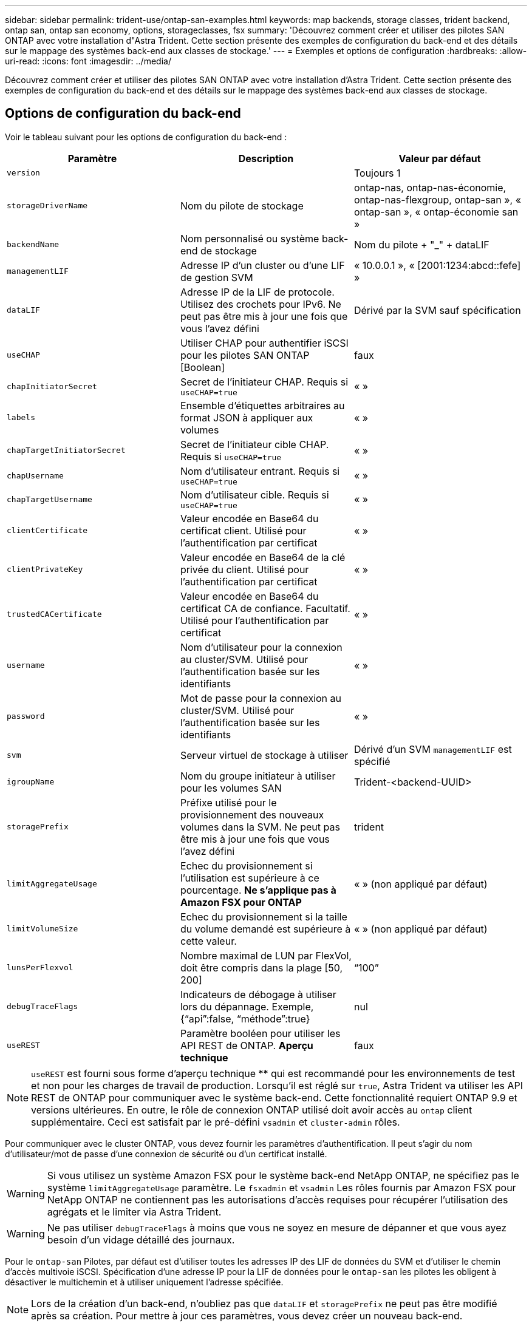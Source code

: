 ---
sidebar: sidebar 
permalink: trident-use/ontap-san-examples.html 
keywords: map backends, storage classes, trident backend, ontap san, ontap san economy, options, storageclasses, fsx 
summary: 'Découvrez comment créer et utiliser des pilotes SAN ONTAP avec votre installation d"Astra Trident. Cette section présente des exemples de configuration du back-end et des détails sur le mappage des systèmes back-end aux classes de stockage.' 
---
= Exemples et options de configuration
:hardbreaks:
:allow-uri-read: 
:icons: font
:imagesdir: ../media/


Découvrez comment créer et utiliser des pilotes SAN ONTAP avec votre installation d'Astra Trident. Cette section présente des exemples de configuration du back-end et des détails sur le mappage des systèmes back-end aux classes de stockage.



== Options de configuration du back-end

Voir le tableau suivant pour les options de configuration du back-end :

[cols="3"]
|===
| Paramètre | Description | Valeur par défaut 


| `version` |  | Toujours 1 


| `storageDriverName` | Nom du pilote de stockage | ontap-nas, ontap-nas-économie, ontap-nas-flexgroup, ontap-san », « ontap-san », « ontap-économie san » 


| `backendName` | Nom personnalisé ou système back-end de stockage | Nom du pilote + "_" + dataLIF 


| `managementLIF` | Adresse IP d'un cluster ou d'une LIF de gestion SVM | « 10.0.0.1 », « [2001:1234:abcd::fefe] » 


| `dataLIF` | Adresse IP de la LIF de protocole. Utilisez des crochets pour IPv6. Ne peut pas être mis à jour une fois que vous l'avez défini | Dérivé par la SVM sauf spécification 


| `useCHAP` | Utiliser CHAP pour authentifier iSCSI pour les pilotes SAN ONTAP [Boolean] | faux 


| `chapInitiatorSecret` | Secret de l'initiateur CHAP. Requis si `useCHAP=true` | « » 


| `labels` | Ensemble d'étiquettes arbitraires au format JSON à appliquer aux volumes | « » 


| `chapTargetInitiatorSecret` | Secret de l'initiateur cible CHAP. Requis si `useCHAP=true` | « » 


| `chapUsername` | Nom d'utilisateur entrant. Requis si `useCHAP=true` | « » 


| `chapTargetUsername` | Nom d'utilisateur cible. Requis si `useCHAP=true` | « » 


| `clientCertificate` | Valeur encodée en Base64 du certificat client. Utilisé pour l'authentification par certificat | « » 


| `clientPrivateKey` | Valeur encodée en Base64 de la clé privée du client. Utilisé pour l'authentification par certificat | « » 


| `trustedCACertificate` | Valeur encodée en Base64 du certificat CA de confiance. Facultatif. Utilisé pour l'authentification par certificat | « » 


| `username` | Nom d'utilisateur pour la connexion au cluster/SVM. Utilisé pour l'authentification basée sur les identifiants | « » 


| `password` | Mot de passe pour la connexion au cluster/SVM. Utilisé pour l'authentification basée sur les identifiants | « » 


| `svm` | Serveur virtuel de stockage à utiliser | Dérivé d'un SVM `managementLIF` est spécifié 


| `igroupName` | Nom du groupe initiateur à utiliser pour les volumes SAN | Trident-<backend-UUID> 


| `storagePrefix` | Préfixe utilisé pour le provisionnement des nouveaux volumes dans la SVM. Ne peut pas être mis à jour une fois que vous l'avez défini | trident 


| `limitAggregateUsage` | Echec du provisionnement si l'utilisation est supérieure à ce pourcentage. *Ne s'applique pas à Amazon FSX pour ONTAP* | « » (non appliqué par défaut) 


| `limitVolumeSize` | Echec du provisionnement si la taille du volume demandé est supérieure à cette valeur. | « » (non appliqué par défaut) 


| `lunsPerFlexvol` | Nombre maximal de LUN par FlexVol, doit être compris dans la plage [50, 200] | “100” 


| `debugTraceFlags` | Indicateurs de débogage à utiliser lors du dépannage. Exemple, {“api”:false, “méthode”:true} | nul 


| `useREST` | Paramètre booléen pour utiliser les API REST de ONTAP. *Aperçu technique* | faux 
|===

NOTE: `useREST` est fourni sous forme d'aperçu technique ** qui est recommandé pour les environnements de test et non pour les charges de travail de production. Lorsqu'il est réglé sur `true`, Astra Trident va utiliser les API REST de ONTAP pour communiquer avec le système back-end. Cette fonctionnalité requiert ONTAP 9.9 et versions ultérieures. En outre, le rôle de connexion ONTAP utilisé doit avoir accès au `ontap` client supplémentaire. Ceci est satisfait par le pré-défini `vsadmin` et `cluster-admin` rôles.

Pour communiquer avec le cluster ONTAP, vous devez fournir les paramètres d'authentification. Il peut s'agir du nom d'utilisateur/mot de passe d'une connexion de sécurité ou d'un certificat installé.


WARNING: Si vous utilisez un système Amazon FSX pour le système back-end NetApp ONTAP, ne spécifiez pas le système `limitAggregateUsage` paramètre. Le `fsxadmin` et `vsadmin` Les rôles fournis par Amazon FSX pour NetApp ONTAP ne contiennent pas les autorisations d'accès requises pour récupérer l'utilisation des agrégats et le limiter via Astra Trident.


WARNING: Ne pas utiliser `debugTraceFlags` à moins que vous ne soyez en mesure de dépanner et que vous ayez besoin d'un vidage détaillé des journaux.

Pour le `ontap-san` Pilotes, par défaut est d'utiliser toutes les adresses IP des LIF de données du SVM et d'utiliser le chemin d'accès multivoie iSCSI. Spécification d'une adresse IP pour la LIF de données pour le `ontap-san` les pilotes les obligent à désactiver le multichemin et à utiliser uniquement l'adresse spécifiée.


NOTE: Lors de la création d'un back-end, n'oubliez pas que `dataLIF` et `storagePrefix` ne peut pas être modifié après sa création. Pour mettre à jour ces paramètres, vous devez créer un nouveau back-end.

`igroupName` Peut être défini sur un groupe initiateur déjà créé sur le cluster ONTAP. Si non spécifié, Astra Trident crée automatiquement un groupe initiateur nommé trident-<back-end-UUID>. Si l'on fournit un nom de partenaire prédéfini, NetApp recommande d'utiliser un groupe initiateur par cluster Kubernetes si le SVM doit être partagé entre les environnements. Cela est nécessaire pour qu'Astra Trident conserve automatiquement les ajouts/suppressions d'IQN.

Les systèmes back-end peuvent également avoir mis à jour les groupes initiateurs après leur création :

* Vous pouvez mettre à jour le nom de l'outil afin de désigner un nouveau groupe initiateur créé et géré sur la SVM en dehors d'Astra Trident.
* Le nom de l'utilisateur peut être omis. Dans ce cas, Astra Trident crée et gère automatiquement un groupe initiateur trident-<back-end-UUID>.


Dans les deux cas, les pièces jointes de volume continueront d'être accessibles. Les pièces jointes futures utilisent le groupe initiateur mis à jour. Cette mise à jour n'interrompt pas l'accès aux volumes présents sur le back-end.

Un nom de domaine complet (FQDN) peut être spécifié pour le `managementLIF` option.

 `managementLIF` Pour tous les pilotes ONTAP peuvent également être définis sur des adresses IPv6. Veillez à installer Trident avec le `--use-ipv6` drapeau. Il faut veiller à définir `managementLIF` Adresse IPv6 entre crochets.


WARNING: Lorsque vous utilisez des adresses IPv6, assurez-vous de `managementLIF` et `dataLIF` (si inclus dans votre définition de back-end) sont définis entre crochets, tels que [28e8:d9fb:a825:b7bf:69a8:d02f:9e7b:3555]. Si `dataLIF` N'est pas fourni, Astra Trident va récupérer les LIF de données IPv6 à partir du SVM.

Pour activer les pilotes ontap-san à l'aide du protocole CHAP, définissez la `useCHAP` paramètre à `true` dans votre définition de back-end. Astra Trident configure ensuite et utilise le protocole CHAP bidirectionnel comme authentification par défaut pour la SVM donnée en back-end. Voir link:ontap-san-prep.html["ici"^] pour en savoir plus sur son fonctionnement.

Pour le `ontap-san-economy` conducteur, le `limitVolumeSize` Elle limite également la taille maximale des volumes qu'elle gère pour les qtrees et les LUN.


NOTE: Astra Trident définit les libellés de provisionnement dans le champ « Commentaires » de tous les volumes créés à l'aide de l' `ontap-san` conducteur. Pour chaque volume créé, le champ « Commentaires » de la FlexVol est rempli avec toutes les étiquettes présentes sur le pool de stockage dans lequel elle est placée. Les administrateurs de stockage peuvent définir des étiquettes par pool de stockage et regrouper tous les volumes créés dans un pool de stockage. Cela permet de différencier facilement les volumes en fonction d'un ensemble d'étiquettes personnalisables fournies dans la configuration back-end.



=== Options de configuration back-end pour les volumes de provisionnement

Vous pouvez contrôler la façon dont chaque volume est provisionné par défaut à l'aide de ces options dans une section spéciale de la configuration. Pour un exemple, voir les exemples de configuration ci-dessous.

[cols="3"]
|===
| Paramètre | Description | Valeur par défaut 


| `spaceAllocation` | Allocation d'espace pour les LUN | « vrai » 


| `spaceReserve` | Mode de réservation d'espace ; “none” (fin) ou “volume” (épais) | « aucun » 


| `snapshotPolicy` | Règle Snapshot à utiliser | « aucun » 


| `qosPolicy` | QoS policy group à affecter pour les volumes créés. Choisissez une de qosPolicy ou adaptiveQosPolicy par pool de stockage/back-end | « » 


| `adaptiveQosPolicy` | Groupe de règles de QoS adaptative à attribuer aux volumes créés. Choisissez une de qosPolicy ou adaptiveQosPolicy par pool de stockage/back-end | « » 


| `snapshotReserve` | Pourcentage du volume réservé pour les instantanés “0” | Si `snapshotPolicy` est « aucun », sinon « » 


| `splitOnClone` | Séparer un clone de son parent lors de sa création | « faux » 


| `splitOnClone` | Séparer un clone de son parent lors de sa création | « faux » 


| `encryption` | Activer le chiffrement de volume NetApp | « faux » 


| `securityStyle` | Style de sécurité pour les nouveaux volumes | “unix” 


| `tieringPolicy` | La stratégie de hiérarchisation à utiliser « none » | Snapshot uniquement pour une configuration SVM-DR pré-ONTAP 9.5 
|===

NOTE: Avec Astra Trident, les groupes de règles de QoS doivent être utilisés avec ONTAP 9.8 ou version ultérieure. Il est recommandé d'utiliser un groupe de règles de qualité de service non partagé et de s'assurer que le groupe de règles est appliqué à chaque composant individuellement. Un groupe de règles de QoS partagé appliquera le plafond du débit total de toutes les charges de travail.

Voici un exemple avec des valeurs par défaut définies :

[listing]
----
{
 "version": 1,
 "storageDriverName": "ontap-san",
 "managementLIF": "10.0.0.1",
 "dataLIF": "10.0.0.2",
 "svm": "trident_svm",
 "username": "admin",
 "password": "password",
 "labels": {"k8scluster": "dev2", "backend": "dev2-sanbackend"},
 "storagePrefix": "alternate-trident",
 "igroupName": "custom",
 "debugTraceFlags": {"api":false, "method":true},
 "defaults": {
     "spaceReserve": "volume",
     "qosPolicy": "standard",
     "spaceAllocation": "false",
     "snapshotPolicy": "default",
     "snapshotReserve": "10"
 }
}
----

NOTE: Pour tous les volumes créés à l'aide de `ontap-san` Avec d'autres pilotes, Astra Trident ajoute une capacité supplémentaire de 10 % au système FlexVol pour prendre en charge les métadonnées de LUN. La LUN sera provisionnée avec la taille exacte que l'utilisateur demande dans la demande de volume persistant. Astra Trident ajoute 10 % au système FlexVol (dont la taille disponible dans ONTAP). Les utilisateurs obtiennent à présent la capacité utilisable requise. Cette modification empêche également que les LUN ne soient en lecture seule, à moins que l'espace disponible soit pleinement utilisé. Cela ne s'applique pas à l'économie d'ontap-san.

Pour les systèmes back-end définis `snapshotReserve`, Astra Trident calcule la taille des volumes comme suit :

[listing]
----
Total volume size = [(PVC requested size) / (1 - (snapshotReserve percentage) / 100)] * 1.1
----
Le modèle 1.1 est le modèle 10 % d'Astra Trident supplémentaire qui s'ajoute à la baie FlexVol pour prendre en charge les métadonnées de la LUN. Pour `snapshotReserve` = 5 % et demande de volume persistant = 5 Gio, la taille totale du volume est de 5,7 Gio et la taille disponible est de 5,5 Gio. Le `volume show` la commande doit afficher des résultats similaires à cet exemple :

image::../media/vol-show-san.png[Affiche la sortie de la commande volume show.]

Actuellement, le redimensionnement est le seul moyen d'utiliser le nouveau calcul pour un volume existant.



== Exemples de configuration minimaux

Les exemples suivants montrent des configurations de base qui laissent la plupart des paramètres par défaut. C'est la façon la plus simple de définir un back-end.


NOTE: Si vous utilisez Amazon FSX sur NetApp ONTAP avec Astra Trident, il est recommandé de spécifier des noms DNS pour les LIF au lieu d'adresses IP.



=== `ontap-san` pilote avec authentification par certificat

Il s'agit d'un exemple de configuration back-end minimal. `clientCertificate`, `clientPrivateKey`, et `trustedCACertificate` (Facultatif, si vous utilisez une autorité de certification approuvée) est renseigné `backend.json` Et prendre les valeurs codées en base64 du certificat client, de la clé privée et du certificat CA de confiance, respectivement.

[listing]
----
{
    "version": 1,
    "storageDriverName": "ontap-san",
    "backendName": "DefaultSANBackend",
    "managementLIF": "10.0.0.1",
    "dataLIF": "10.0.0.3",
    "svm": "svm_iscsi",
    "useCHAP": true,
    "chapInitiatorSecret": "cl9qxIm36DKyawxy",
    "chapTargetInitiatorSecret": "rqxigXgkesIpwxyz",
    "chapTargetUsername": "iJF4heBRT0TCwxyz",
    "chapUsername": "uh2aNCLSd6cNwxyz",
    "igroupName": "trident",
    "clientCertificate": "ZXR0ZXJwYXB...ICMgJ3BhcGVyc2",
    "clientPrivateKey": "vciwKIyAgZG...0cnksIGRlc2NyaX",
    "trustedCACertificate": "zcyBbaG...b3Igb3duIGNsYXNz"
}
----


=== `ontap-san` Pilote avec CHAP bidirectionnel

Il s'agit d'un exemple de configuration back-end minimal. Cette configuration de base crée un `ontap-san` backend avec `useCHAP` réglez sur `true`.

[listing]
----
{
    "version": 1,
    "storageDriverName": "ontap-san",
    "managementLIF": "10.0.0.1",
    "dataLIF": "10.0.0.3",
    "svm": "svm_iscsi",
    "labels": {"k8scluster": "test-cluster-1", "backend": "testcluster1-sanbackend"},
    "useCHAP": true,
    "chapInitiatorSecret": "cl9qxIm36DKyawxy",
    "chapTargetInitiatorSecret": "rqxigXgkesIpwxyz",
    "chapTargetUsername": "iJF4heBRT0TCwxyz",
    "chapUsername": "uh2aNCLSd6cNwxyz",
    "igroupName": "trident",
    "username": "vsadmin",
    "password": "secret"
}
----


=== `ontap-san-economy` conducteur

[listing]
----
{
    "version": 1,
    "storageDriverName": "ontap-san-economy",
    "managementLIF": "10.0.0.1",
    "svm": "svm_iscsi_eco",
    "useCHAP": true,
    "chapInitiatorSecret": "cl9qxIm36DKyawxy",
    "chapTargetInitiatorSecret": "rqxigXgkesIpwxyz",
    "chapTargetUsername": "iJF4heBRT0TCwxyz",
    "chapUsername": "uh2aNCLSd6cNwxyz",
    "igroupName": "trident",
    "username": "vsadmin",
    "password": "secret"
}
----


== Exemples de systèmes back-end avec pools de stockage virtuel

Dans l'exemple de fichier de définition backend ci-dessous, des valeurs par défaut spécifiques sont définies pour tous les pools de stockage, par exemple `spaceReserve` aucune, `spaceAllocation` lors de la fausse idée, et `encryption` faux. Les pools de stockage virtuels sont définis dans la section stockage.

Dans cet exemple, certains pools de stockage sont propriétaires de leur propre pool `spaceReserve`, `spaceAllocation`, et `encryption` les valeurs et certains pools remplacent les valeurs par défaut définies ci-dessus.

[listing]
----
{
    "version": 1,
    "storageDriverName": "ontap-san",
    "managementLIF": "10.0.0.1",
    "dataLIF": "10.0.0.3",
    "svm": "svm_iscsi",
    "useCHAP": true,
    "chapInitiatorSecret": "cl9qxIm36DKyawxy",
    "chapTargetInitiatorSecret": "rqxigXgkesIpwxyz",
    "chapTargetUsername": "iJF4heBRT0TCwxyz",
    "chapUsername": "uh2aNCLSd6cNwxyz",
    "igroupName": "trident",
    "username": "vsadmin",
    "password": "secret",

    "defaults": {
          "spaceAllocation": "false",
          "encryption": "false",
          "qosPolicy": "standard"
    },
    "labels":{"store": "san_store", "kubernetes-cluster": "prod-cluster-1"},
    "region": "us_east_1",
    "storage": [
        {
            "labels":{"protection":"gold", "creditpoints":"40000"},
            "zone":"us_east_1a",
            "defaults": {
                "spaceAllocation": "true",
                "encryption": "true",
                "adaptiveQosPolicy": "adaptive-extreme"
            }
        },
        {
            "labels":{"protection":"silver", "creditpoints":"20000"},
            "zone":"us_east_1b",
            "defaults": {
                "spaceAllocation": "false",
                "encryption": "true",
                "qosPolicy": "premium"
            }
        },
        {
            "labels":{"protection":"bronze", "creditpoints":"5000"},
            "zone":"us_east_1c",
            "defaults": {
                "spaceAllocation": "true",
                "encryption": "false"
            }
        }
    ]
}
----
Voici un exemple iSCSI pour le `ontap-san-economy` pilote :

[listing]
----
{
    "version": 1,
    "storageDriverName": "ontap-san-economy",
    "managementLIF": "10.0.0.1",
    "svm": "svm_iscsi_eco",
    "useCHAP": true,
    "chapInitiatorSecret": "cl9qxIm36DKyawxy",
    "chapTargetInitiatorSecret": "rqxigXgkesIpwxyz",
    "chapTargetUsername": "iJF4heBRT0TCwxyz",
    "chapUsername": "uh2aNCLSd6cNwxyz",
    "igroupName": "trident",
    "username": "vsadmin",
    "password": "secret",

    "defaults": {
          "spaceAllocation": "false",
          "encryption": "false"
    },
    "labels":{"store":"san_economy_store"},
    "region": "us_east_1",
    "storage": [
        {
            "labels":{"app":"oracledb", "cost":"30"},
            "zone":"us_east_1a",
            "defaults": {
                "spaceAllocation": "true",
                "encryption": "true"
            }
        },
        {
            "labels":{"app":"postgresdb", "cost":"20"},
            "zone":"us_east_1b",
            "defaults": {
                "spaceAllocation": "false",
                "encryption": "true"
            }
        },
        {
            "labels":{"app":"mysqldb", "cost":"10"},
            "zone":"us_east_1c",
            "defaults": {
                "spaceAllocation": "true",
                "encryption": "false"
            }
        }
    ]
}
----


== Mappage des systèmes back-end aux classes de stockage

Les définitions de classe de stockage suivantes font référence aux pools de stockage virtuels ci-dessus. À l'aide du `parameters.selector` Chaque classe de stockage indique quel(s) pool(s) virtuel(s) peut(s) être utilisé(s) pour héberger un volume. Les aspects définis dans le pool virtuel sélectionné seront définis pour le volume.

* La première classe de stockage (`protection-gold`) sera mappé sur le premier, deuxième pool de stockage virtuel dans le `ontap-nas-flexgroup` système back-end et le premier pool de stockage virtuel dans `ontap-san` back-end. Il s'agit du seul pool offrant une protection de niveau Gold.
* La deuxième classe de stockage (`protection-not-gold`) sera mappé sur le troisième, quatrième pool de stockage virtuel dans `ontap-nas-flexgroup` back-end et le deuxième, troisième pool de stockage virtuel dans `ontap-san` back-end. Ce sont les seuls pools offrant un niveau de protection autre que l'or.
* La troisième classe de stockage (`app-mysqldb`) sera mappé sur le quatrième pool de stockage virtuel dans `ontap-nas` back-end et le troisième pool de stockage virtuel dans `ontap-san-economy` back-end. Ce sont les seuls pools offrant une configuration de pool de stockage pour l'application de type mysqldb.
* La quatrième classe de stockage (`protection-silver-creditpoints-20k`) sera mappé sur le troisième pool de stockage virtuel dans `ontap-nas-flexgroup` back-end et le second pool de stockage virtuel dans `ontap-san` back-end. Ce sont les seules piscines offrant une protection de niveau or à 20000 points de solvabilité.
* La cinquième classe de stockage (`creditpoints-5k`) sera mappé sur le second pool de stockage virtuel dans `ontap-nas-economy` back-end et le troisième pool de stockage virtuel dans `ontap-san` back-end. Ce sont les seules offres de piscine à 5000 points de solvabilité.


Astra Trident va décider du pool de stockage virtuel sélectionné et s'assurer que les besoins en stockage sont satisfaits.

[listing]
----
apiVersion: storage.k8s.io/v1
kind: StorageClass
metadata:
  name: protection-gold
provisioner: netapp.io/trident
parameters:
  selector: "protection=gold"
  fsType: "ext4"
---
apiVersion: storage.k8s.io/v1
kind: StorageClass
metadata:
  name: protection-not-gold
provisioner: netapp.io/trident
parameters:
  selector: "protection!=gold"
  fsType: "ext4"
---
apiVersion: storage.k8s.io/v1
kind: StorageClass
metadata:
  name: app-mysqldb
provisioner: netapp.io/trident
parameters:
  selector: "app=mysqldb"
  fsType: "ext4"
---
apiVersion: storage.k8s.io/v1
kind: StorageClass
metadata:
  name: protection-silver-creditpoints-20k
provisioner: netapp.io/trident
parameters:
  selector: "protection=silver; creditpoints=20000"
  fsType: "ext4"
---
apiVersion: storage.k8s.io/v1
kind: StorageClass
metadata:
  name: creditpoints-5k
provisioner: netapp.io/trident
parameters:
  selector: "creditpoints=5000"
  fsType: "ext4"
----